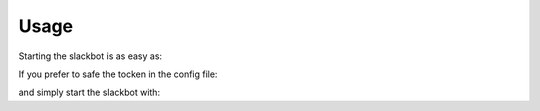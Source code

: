 Usage
-----

Starting the slackbot is as easy as:

.. code-block:: bash
    SLACK_BOT_TOKEN='xoxo-393952263286-sRsuiTOM645vtkGxoNbZkeVe' python app.py

If you prefer to safe the tocken in the config file:

.. code-block:: json
    :caption: settings.json
    :name: settings.json
    :emphasize-lines: 4
    {
      "BOTCHANNEL_ID": "D9JU01RKQ", 
      "BOTMASTER_SLID": "U8SJUF6KC", 
      "SLACKBOT_TOKEN": "xoxo-393952263286-sRsuiTOM645vtkGxoNbZkeVe",
      "plugins": {
        "bla": "plugins.bla"
      }
    }

and simply start the slackbot with:
    
.. code-block:: bash
    python app.py
